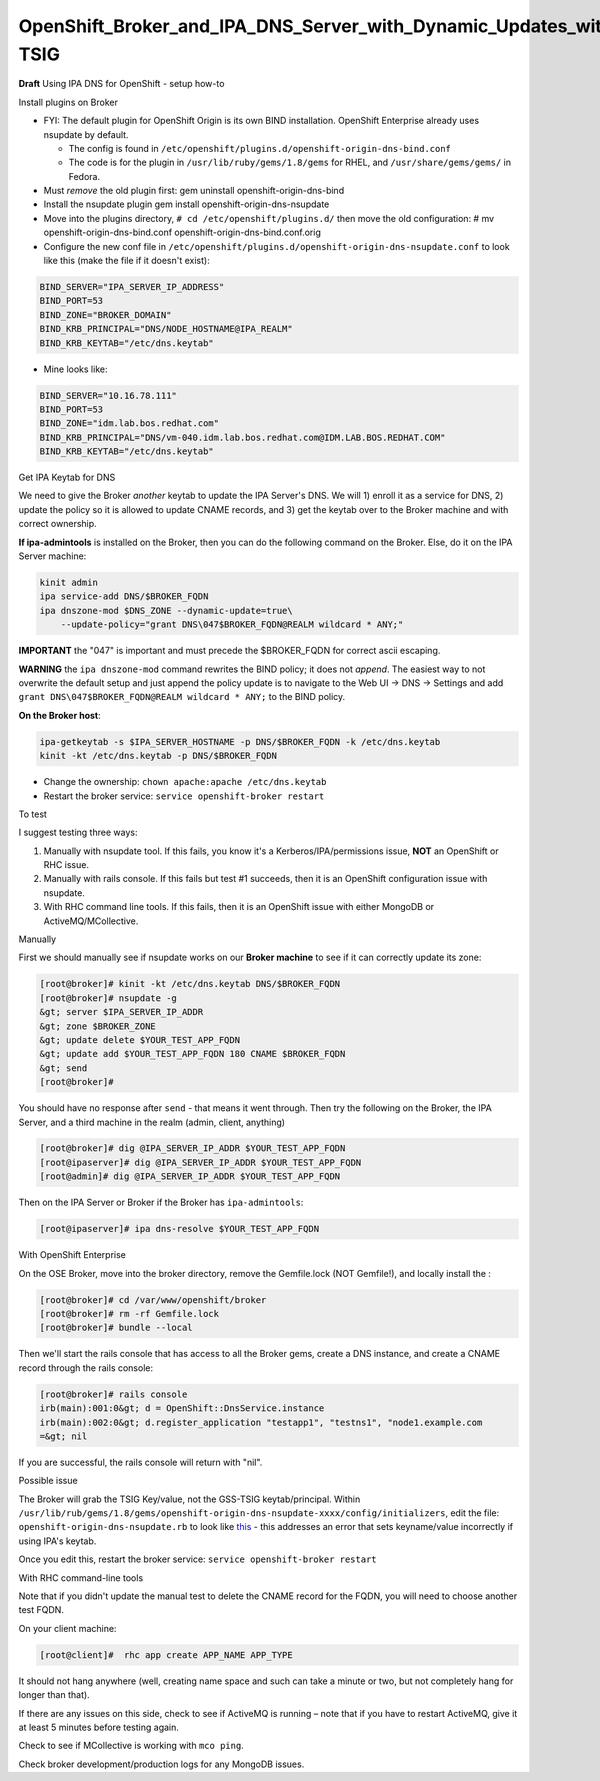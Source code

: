 OpenShift_Broker_and_IPA_DNS_Server_with_Dynamic_Updates_with_GSS-TSIG
======================================================================

**Draft** Using IPA DNS for OpenShift - setup how-to



Install plugins on Broker

-  FYI: The default plugin for OpenShift Origin is its own BIND
   installation. OpenShift Enterprise already uses nsupdate by default.

   -  The config is found in
      ``/etc/openshift/plugins.d/openshift-origin-dns-bind.conf``
   -  The code is for the plugin in ``/usr/lib/ruby/gems/1.8/gems`` for
      RHEL, and ``/usr/share/gems/gems/`` in Fedora.

-  Must *remove* the old plugin first:
   gem uninstall openshift-origin-dns-bind
-  Install the nsupdate plugin
   gem install openshift-origin-dns-nsupdate
-  Move into the plugins directory, ``# cd /etc/openshift/plugins.d/``
   then move the old configuration:
   # mv openshift-origin-dns-bind.conf openshift-origin-dns-bind.conf.orig
-  Configure the new conf file in
   ``/etc/openshift/plugins.d/openshift-origin-dns-nsupdate.conf`` to
   look like this (make the file if it doesn't exist):

.. code-block:: text

   BIND_SERVER="IPA_SERVER_IP_ADDRESS"
   BIND_PORT=53
   BIND_ZONE="BROKER_DOMAIN"
   BIND_KRB_PRINCIPAL="DNS/NODE_HOSTNAME@IPA_REALM"
   BIND_KRB_KEYTAB="/etc/dns.keytab"

-  Mine looks like:

.. code-block:: text

   BIND_SERVER="10.16.78.111"
   BIND_PORT=53
   BIND_ZONE="idm.lab.bos.redhat.com"
   BIND_KRB_PRINCIPAL="DNS/vm-040.idm.lab.bos.redhat.com@IDM.LAB.BOS.REDHAT.COM"
   BIND_KRB_KEYTAB="/etc/dns.keytab"



Get IPA Keytab for DNS

We need to give the Broker *another* keytab to update the IPA Server's
DNS. We will 1) enroll it as a service for DNS, 2) update the policy so
it is allowed to update CNAME records, and 3) get the keytab over to the
Broker machine and with correct ownership.

**If ipa-admintools** is installed on the Broker, then you can do the
following command on the Broker. Else, do it on the IPA Server machine:

.. code-block:: text

   kinit admin
   ipa service-add DNS/$BROKER_FQDN
   ipa dnszone-mod $DNS_ZONE --dynamic-update=true\
       --update-policy="grant DNS\047$BROKER_FQDN@REALM wildcard * ANY;"

**IMPORTANT** the "\047" is important and must precede the $BROKER_FQDN
for correct ascii escaping.

**WARNING** the ``ipa dnszone-mod`` command rewrites the BIND policy; it
does not *append*. The easiest way to not overwrite the default setup
and just append the policy update is to navigate to the Web UI -> DNS ->
Settings and add ``grant DNS\047$BROKER_FQDN@REALM wildcard * ANY;`` to
the BIND policy.

**On the Broker host**:

.. code-block:: text

   ipa-getkeytab -s $IPA_SERVER_HOSTNAME -p DNS/$BROKER_FQDN -k /etc/dns.keytab
   kinit -kt /etc/dns.keytab -p DNS/$BROKER_FQDN

-  Change the ownership: ``chown apache:apache /etc/dns.keytab``
-  Restart the broker service: ``service openshift-broker restart``



To test

I suggest testing three ways:

#. Manually with nsupdate tool. If this fails, you know it's a
   Kerberos/IPA/permissions issue, **NOT** an OpenShift or RHC issue.
#. Manually with rails console. If this fails but test #1 succeeds, then
   it is an OpenShift configuration issue with nsupdate.
#. With RHC command line tools. If this fails, then it is an OpenShift
   issue with either MongoDB or ActiveMQ/MCollective.



Manually

First we should manually see if nsupdate works on our **Broker machine**
to see if it can correctly update its zone:

.. code-block:: text

   [root@broker]# kinit -kt /etc/dns.keytab DNS/$BROKER_FQDN
   [root@broker]# nsupdate -g
   &gt; server $IPA_SERVER_IP_ADDR
   &gt; zone $BROKER_ZONE
   &gt; update delete $YOUR_TEST_APP_FQDN
   &gt; update add $YOUR_TEST_APP_FQDN 180 CNAME $BROKER_FQDN
   &gt; send
   [root@broker]#

You should have no response after ``send`` - that means it went through.
Then try the following on the Broker, the IPA Server, and a third
machine in the realm (admin, client, anything)

.. code-block:: text

   [root@broker]# dig @IPA_SERVER_IP_ADDR $YOUR_TEST_APP_FQDN
   [root@ipaserver]# dig @IPA_SERVER_IP_ADDR $YOUR_TEST_APP_FQDN
   [root@admin]# dig @IPA_SERVER_IP_ADDR $YOUR_TEST_APP_FQDN

Then on the IPA Server or Broker if the Broker has ``ipa-admintools``:

.. code-block:: text

   [root@ipaserver]# ipa dns-resolve $YOUR_TEST_APP_FQDN



With OpenShift Enterprise

On the OSE Broker, move into the broker directory, remove the
Gemfile.lock (NOT Gemfile!), and locally install the :

.. code-block:: text

   [root@broker]# cd /var/www/openshift/broker
   [root@broker]# rm -rf Gemfile.lock
   [root@broker]# bundle --local

Then we'll start the rails console that has access to all the Broker
gems, create a DNS instance, and create a CNAME record through the rails
console:

.. code-block:: text

   [root@broker]# rails console
   irb(main):001:0&gt; d = OpenShift::DnsService.instance
   irb(main):002:0&gt; d.register_application "testapp1", "testns1", "node1.example.com
   =&gt; nil

If you are successful, the rails console will return with "nil".



Possible issue

The Broker will grab the TSIG Key/value, not the GSS-TSIG
keytab/principal. Within
``/usr/lib/rub/gems/1.8/gems/openshift-origin-dns-nsupdate-xxxx/config/initializers``,
edit the file: ``openshift-origin-dns-nsupdate.rb`` to look like
`this <https://github.com/openshift/origin-server/pull/2269/files#diff-1>`__
- this addresses an error that sets keyname/value incorrectly if using
IPA's keytab.

Once you edit this, restart the broker service:
``service openshift-broker restart``



With RHC command-line tools

Note that if you didn't update the manual test to delete the CNAME
record for the FQDN, you will need to choose another test FQDN.

On your client machine:

.. code-block:: text

   [root@client]#  rhc app create APP_NAME APP_TYPE

It should not hang anywhere (well, creating name space and such can take
a minute or two, but not completely hang for longer than that).

If there are any issues on this side, check to see if ActiveMQ is
running – note that if you have to restart ActiveMQ, give it at least 5
minutes before testing again.

Check to see if MCollective is working with ``mco ping``.

Check broker development/production logs for any MongoDB issues.